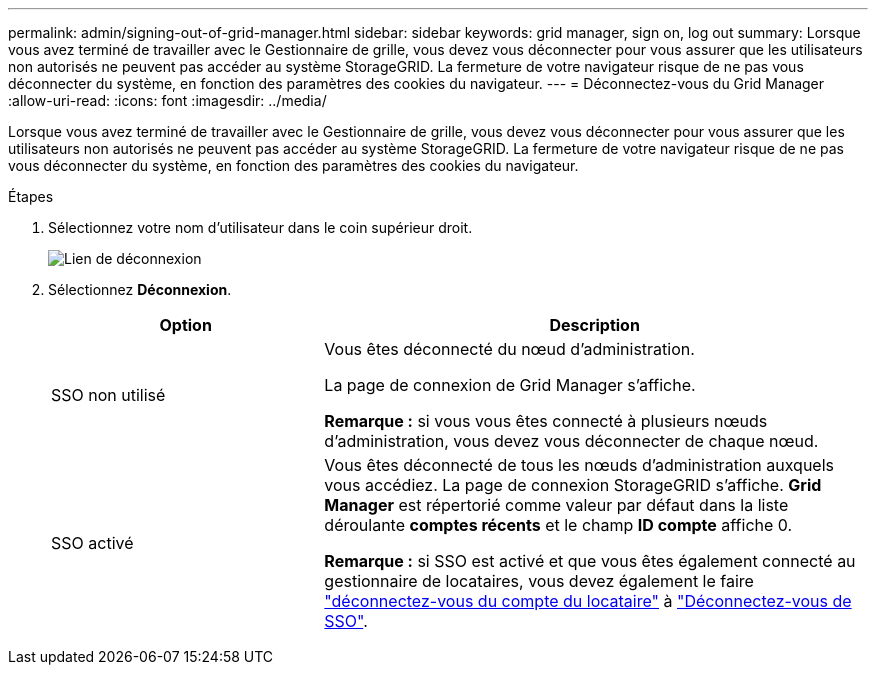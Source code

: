---
permalink: admin/signing-out-of-grid-manager.html 
sidebar: sidebar 
keywords: grid manager, sign on, log out 
summary: Lorsque vous avez terminé de travailler avec le Gestionnaire de grille, vous devez vous déconnecter pour vous assurer que les utilisateurs non autorisés ne peuvent pas accéder au système StorageGRID. La fermeture de votre navigateur risque de ne pas vous déconnecter du système, en fonction des paramètres des cookies du navigateur. 
---
= Déconnectez-vous du Grid Manager
:allow-uri-read: 
:icons: font
:imagesdir: ../media/


[role="lead"]
Lorsque vous avez terminé de travailler avec le Gestionnaire de grille, vous devez vous déconnecter pour vous assurer que les utilisateurs non autorisés ne peuvent pas accéder au système StorageGRID. La fermeture de votre navigateur risque de ne pas vous déconnecter du système, en fonction des paramètres des cookies du navigateur.

.Étapes
. Sélectionnez votre nom d'utilisateur dans le coin supérieur droit.
+
image::../media/sign_out.png[Lien de déconnexion]

. Sélectionnez *Déconnexion*.
+
[cols="1a,2a"]
|===
| Option | Description 


 a| 
SSO non utilisé
 a| 
Vous êtes déconnecté du nœud d'administration.

La page de connexion de Grid Manager s'affiche.

*Remarque :* si vous vous êtes connecté à plusieurs nœuds d'administration, vous devez vous déconnecter de chaque nœud.



 a| 
SSO activé
 a| 
Vous êtes déconnecté de tous les nœuds d'administration auxquels vous accédiez. La page de connexion StorageGRID s'affiche. *Grid Manager* est répertorié comme valeur par défaut dans la liste déroulante *comptes récents* et le champ *ID compte* affiche 0.

*Remarque :* si SSO est activé et que vous êtes également connecté au gestionnaire de locataires, vous devez également le faire link:../tenant/signing-out-of-tenant-manager.html["déconnectez-vous du compte du locataire"] à link:configuring-sso.html["Déconnectez-vous de SSO"].

|===

